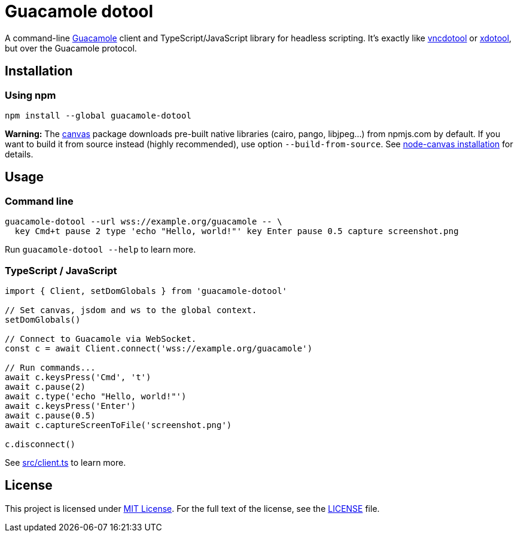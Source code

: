 = Guacamole dotool
:proj-name: guacamole-dotool
:gh-name: jirutka/{proj-name}

A command-line https://guacamole.apache.org/[Guacamole] client and TypeScript/JavaScript library for headless scripting.
It’s exactly like https://github.com/sibson/vncdotool[vncdotool] or https://github.com/jordansissel/xdotool[xdotool], but over the Guacamole protocol.


== Installation

=== Using npm

[source, subs="+attributes"]
npm install --global {proj-name}

*Warning:* The https://github.com/Automattic/node-canvas[canvas] package downloads pre-built native libraries (cairo, pango, libjpeg…) from npmjs.com by default.
If you want to build it from source instead (highly recommended), use option `--build-from-source`.
See https://github.com/Automattic/node-canvas#installation[node-canvas installation] for details.



== Usage

=== Command line

[source, sh]
----
guacamole-dotool --url wss://example.org/guacamole -- \
  key Cmd+t pause 2 type 'echo "Hello, world!"' key Enter pause 0.5 capture screenshot.png
----

Run `guacamole-dotool --help` to learn more.


=== TypeScript / JavaScript

[source, ts, subs="+attributes"]
----
import { Client, setDomGlobals } from '{proj-name}'

// Set canvas, jsdom and ws to the global context.
setDomGlobals()

// Connect to Guacamole via WebSocket.
const c = await Client.connect('wss://example.org/guacamole')

// Run commands...
await c.keysPress('Cmd', 't')
await c.pause(2)
await c.type('echo "Hello, world!"')
await c.keysPress('Enter')
await c.pause(0.5)
await c.captureScreenToFile('screenshot.png')

c.disconnect()
----

See link:src/client.ts[] to learn more.


== License

This project is licensed under http://opensource.org/licenses/MIT/[MIT License].
For the full text of the license, see the link:LICENSE[LICENSE] file.
